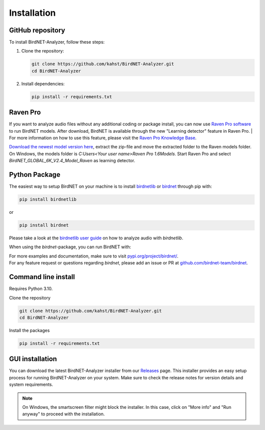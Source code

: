Installation
============

GitHub repository
-----------------

To install BirdNET-Analyzer, follow these steps:

1. Clone the repository:

   .. code-block:: bash

      git clone https://github.com/kahst/BirdNET-Analyzer.git
      cd BirdNET-Analyzer

2. Install dependencies:

   .. code-block:: bash

      pip install -r requirements.txt


Raven Pro
---------

If you want to analyze audio files without any additional coding or package install, you can now use `Raven Pro software <https://ravensoundsoftware.com/software/raven-pro/>`_ to run BirdNET models.
After download, BirdNET is available through the new "Learning detector" feature in Raven Pro.
| For more information on how to use this feature, please visit the `Raven Pro Knowledge Base <https://ravensoundsoftware.com/article-categories/learning-detector/>`_.

`Download the newest model version here <https://tuc.cloud/index.php/s/2TX59Qda2X92Ppr/download/BirdNET_GLOBAL_6K_V2.4_Model_Raven.zip>`_, extract the zip-file and move the extracted folder to the Raven models folder. On Windows, the models folder is `C:\Users\<Your user name>\Raven Pro 1.6\Models`. Start Raven Pro and select *BirdNET_GLOBAL_6K_V2.4_Model_Raven* as learning detector.

Python Package
--------------

The easiest way to setup BirdNET on your machine is to install `birdnetlib <https://joeweiss.github.io/birdnetlib/>`_ or `birdnet <https://pypi.org/project/birdnet/>`_ through pip with:

.. code-block:: bash

   pip install birdnetlib
or

.. code-block:: bash

   pip install birdnet

Please take a look at the `birdnetlib user guide <https://joeweiss.github.io/birdnetlib/#using-birdnet-analyzer>`_ on how to analyze audio with `birdnetlib`. 

When using the `birdnet`-package, you can run BirdNET with:

.. code-block:: python
    from pathlib import Path
    from birdnet.models import ModelV2M4

    # create model instance for v2.4
    model = ModelV2M4()

    # predict species within the whole audio file
    species_in_area = model.predict_species_at_location_and_time(42.5, -76.45, week=4)
    predictions = model.predict_species_within_audio_file(
        Path("soundscape.wav"),
        filter_species=set(species_in_area.keys())
    )

    # get most probable prediction at time interval 0s-3s
    prediction, confidence = list(predictions[(0.0, 3.0)].items())[0]
    print(f"predicted '{prediction}' with a confidence of {confidence:.6f}")
    # predicted 'Poecile atricapillus_Black-capped Chickadee' with a confidence of 0.814056

| For more examples and documentation, make sure to visit `pypi.org/project/birdnet/ <https://pypi.org/project/birdnet/>`_.
| For any feature request or questions regarding `birdnet`, please add an issue or PR at `github.com/birdnet-team/birdnet <https://github.com/birdnet-team/birdnet>`_.

Command line install
--------------------

Requires Python 3.10.

Clone the repository

.. code-block:: bash

   git clone https://github.com/kahst/BirdNET-Analyzer.git
   cd BirdNET-Analyzer

Install the packages

.. code-block:: bash

   pip install -r requirements.txt

GUI installation
----------------

You can download the latest BirdNET-Analyzer installer from our `Releases <https://github.com/kahst/BirdNET-Analyzer/releases/>`_ page. This installer provides an easy setup process for running BirdNET-Analyzer on your system. Make sure to check the release notes for version details and system requirements.

.. note::

   On Windows, the smartscreen filter might block the installer. In this case, click on "More info" and "Run anyway" to proceed with the installation.
